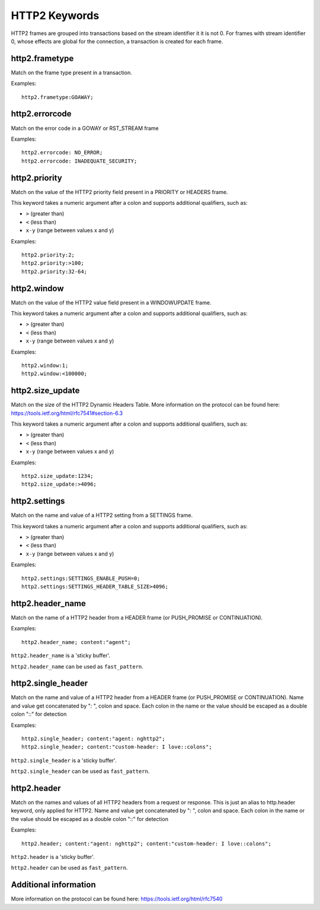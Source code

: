 HTTP2 Keywords
==============

HTTP2 frames are grouped into transactions based on the stream identifier it it is not 0.
For frames with stream identifier 0, whose effects are global for the connection, a transaction is created for each frame.


http2.frametype
---------------

Match on the frame type present in a transaction.

Examples::

  http2.frametype:GOAWAY;


http2.errorcode
---------------

Match on the error code in a GOWAY or RST_STREAM frame

Examples::

  http2.errorcode: NO_ERROR;
  http2.errorcode: INADEQUATE_SECURITY;


http2.priority
--------------

Match on the value of the HTTP2 priority field present in a PRIORITY or HEADERS frame.

This keyword takes a numeric argument after a colon and supports additional qualifiers, such as:

* ``>`` (greater than)
* ``<`` (less than)
* ``x-y`` (range between values x and y)

Examples::

  http2.priority:2;
  http2.priority:>100;
  http2.priority:32-64;


http2.window
------------

Match on the value of the HTTP2 value field present in a WINDOWUPDATE frame.

This keyword takes a numeric argument after a colon and supports additional qualifiers, such as:

* ``>`` (greater than)
* ``<`` (less than)
* ``x-y`` (range between values x and y)

Examples::

  http2.window:1;
  http2.window:<100000;


http2.size_update
-----------------

Match on the size of the HTTP2 Dynamic Headers Table.
More information on the protocol can be found here:
`<https://tools.ietf.org/html/rfc7541#section-6.3>`_

This keyword takes a numeric argument after a colon and supports additional qualifiers, such as:

* ``>`` (greater than)
* ``<`` (less than)
* ``x-y`` (range between values x and y)

Examples::

  http2.size_update:1234;
  http2.size_update:>4096;


http2.settings
--------------

Match on the name and value of a HTTP2 setting from a SETTINGS frame.

This keyword takes a numeric argument after a colon and supports additional qualifiers, such as:

* ``>`` (greater than)
* ``<`` (less than)
* ``x-y`` (range between values x and y)

Examples::

  http2.settings:SETTINGS_ENABLE_PUSH=0;
  http2.settings:SETTINGS_HEADER_TABLE_SIZE>4096;

http2.header_name
-----------------

Match on the name of a HTTP2 header from a HEADER frame (or PUSH_PROMISE or CONTINUATION).

Examples::

  http2.header_name; content:"agent";

``http2.header_name`` is a 'sticky buffer'.

``http2.header_name`` can be used as ``fast_pattern``.


http2.single_header
-------------------

Match on the name and value of a HTTP2 header from a HEADER frame (or PUSH_PROMISE or CONTINUATION).
Name and value get concatenated by ": ", colon and space.
Each colon in the name or the value should be escaped as a double colon "::" for detection

Examples::

  http2.single_header; content:"agent: nghttp2";
  http2.single_header; content:"custom-header: I love::colons";

``http2.single_header`` is a 'sticky buffer'.

``http2.single_header`` can be used as ``fast_pattern``.


http2.header
------------

Match on the names and values of all HTTP2 headers from a request or response.
This is just an alias to http.header keyword, only applied for HTTP2.
Name and value get concatenated by ": ", colon and space.
Each colon in the name or the value should be escaped as a double colon "::" for detection

Examples::

  http2.header; content:"agent: nghttp2"; content:"custom-header: I love::colons";

``http2.header`` is a 'sticky buffer'.

``http2.header`` can be used as ``fast_pattern``.

Additional information
----------------------

More information on the protocol can be found here:
`<https://tools.ietf.org/html/rfc7540>`_
